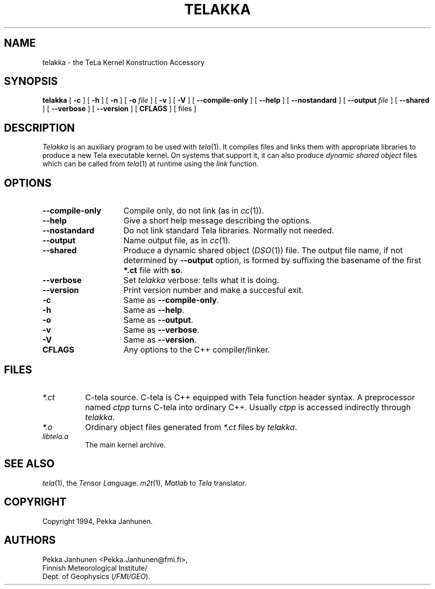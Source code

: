 .\" $FMI/GEO: telakka.1,v 1.0 94/08/02 14:40:00 pjanhune $
.TH TELAKKA 1 "Version 1.0" ""
.SH NAME
telakka \- the TeLa Kernel Konstruction Accessory
.SH SYNOPSIS
.B telakka
[
.B \-c
] [
.B \-h
] [
.B \-n
] [
.B \-o
.I file
] [
.B \-v
] [
.B \-V
] [
.B \-\-compile\-only
] [
.B \-\-help
] [
.B \-\-nostandard
] [
.B \-\-output
.I file
] [
.B \-\-shared
] [
.B \-\-verbose
] [
.B \-\-version
] [
.B CFLAGS
] [
files
]
.SH DESCRIPTION
\fITelakka\fP is an auxiliary program to be used with \fItela\fP(1).  It
compiles files and links them with appropriate libraries to produce a
new Tela executable kernel. On systems that support it, it can also produce
\fIdynamic shared object\fP files which can be called from \fItela\fP(1) at runtime using
the \fIlink\fP function.

.SH OPTIONS
.TP 15
.B \-\-compile\-only
Compile only, do not link (as in \fIcc\fP(1)).
.TP 15
.B \-\-help
Give a short help message describing the options.
.TP 15
.B \-\-nostandard
Do not link standard Tela libraries. Normally not needed.
.TP 15
.B \-\-output
Name output file, as in \fIcc\fP(1).
.TP 15
.B \-\-shared
Produce a dynamic shared object (\fIDSO\fP(1)) file. The output file
name, if not determined by \fB\-\-output\fP option, is formed by suffixing
the basename of the first \fB*.ct\fP file with \fBso\fP.
.TP 15
.B \-\-verbose
Set \fItelakka\fP verbose: tells what it is doing.
.TP 15
.B \-\-version
Print version number and make a succesful exit.
.TP 15
.B \-c
Same as \fB\-\-compile\-only\fP.
.TP 15
.B \-h
Same as \fB\-\-help\fP.
.TP 15
.B \-o
Same as \fB\-\-output\fP.
.TP 15
.B \-v
Same as \fB\-\-verbose\fP.
.TP 15
.B \-V
Same as \fB\-\-version\fP.
.TP 15
.B CFLAGS
Any options to the C++ compiler/linker.

.SH FILES
.TP 8
.I *.ct
C-tela source. C-tela is C++ equipped with Tela function header
syntax. A preprocessor named \fIctpp\fP turns C-tela into ordinary
C++. Usually \fIctpp\fP is accessed indirectly through \fItelakka\fP.
.TP 8
.I *.o
Ordinary object files generated from \fI*.ct\fP files by \fItelakka\fP.
.TP 8
.I libtela.a
The main kernel archive.
.SH SEE ALSO
\fItela\fP(1), the \fITe\fPnsor \fILa\fPnguage.
\fIm2t\fP(1), \fIMatlab\fP to \fITela\fP translator.
.SH COPYRIGHT
Copyright 1994, Pekka Janhunen.
.SH AUTHORS
Pekka Janhunen <Pekka.Janhunen@fmi.fi>,
.br
Finnish Meteorological Institute/
.br
Dept. of Geophysics (\fI/FMI/GEO\fP).


